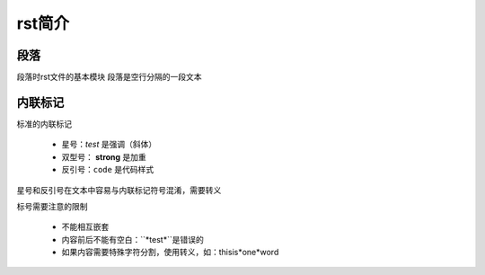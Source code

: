 rst简介
====

段落
----
段落时rst文件的基本模块
段落是空行分隔的一段文本

内联标记
-------

标准的内联标记
 
   * 星号：*test* 是强调（斜体）
   * 双型号： **strong** 是加重
   * 反引号：``code`` 是代码样式

星号和反引号在文本中容易与内联标记符号混淆，需要转义

标号需要注意的限制

 * 不能相互嵌套
 * 内容前后不能有空白：``*test*``是错误的
 * 如果内容需要特殊字符分割，使用转义，如：thisis\*one*\word
